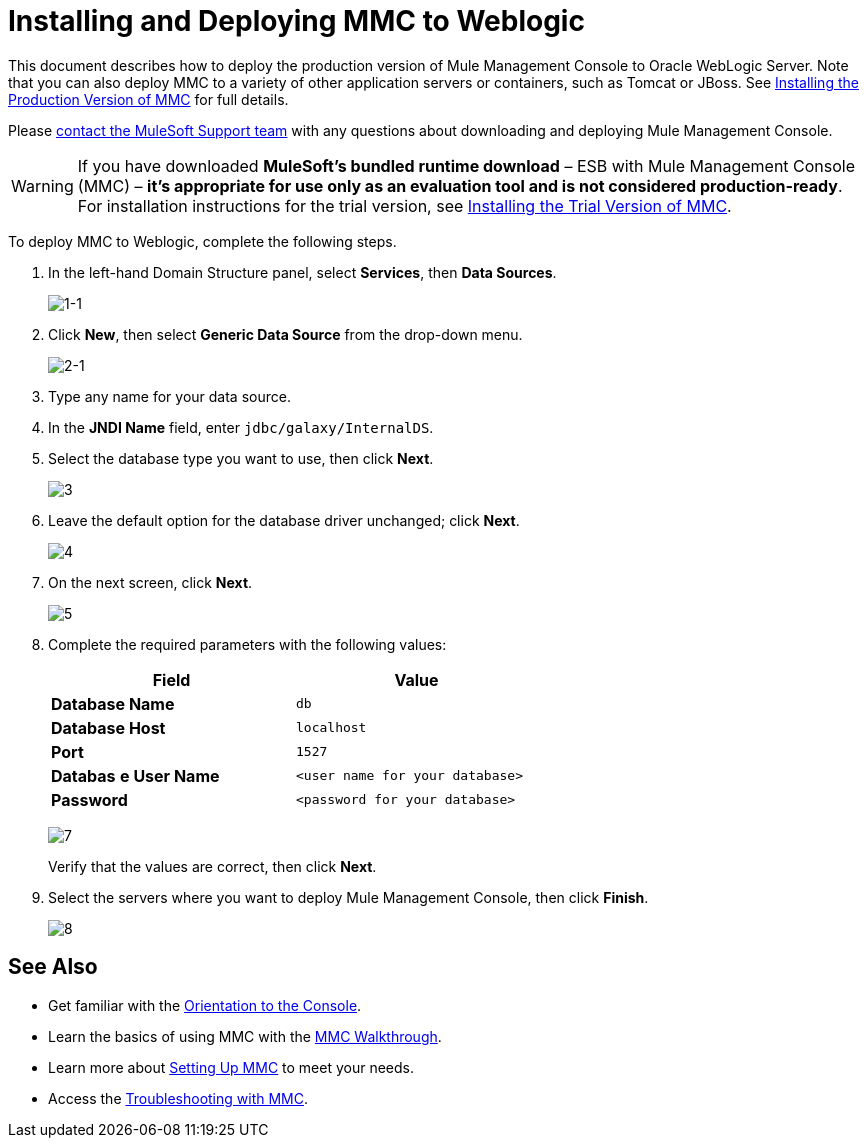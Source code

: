 = Installing and Deploying MMC to Weblogic

This document describes how to deploy the production version of Mule Management Console to Oracle WebLogic Server. Note that you can also deploy MMC to a variety of other application servers or containers, such as Tomcat or JBoss.
See link:/mule-management-console/v/3.7/installing-the-production-version-of-mmc[Installing the Production Version of MMC] for full details. 

Please https://www.mulesoft.com/support-and-services/mule-esb-support-license-subscription[contact the MuleSoft Support team] with any questions about downloading and deploying Mule Management Console.

[WARNING]
If you have downloaded *MuleSoft's bundled runtime download* – ESB with Mule Management Console (MMC) – *it's appropriate for use only as an evaluation tool and is not considered production-ready*. For installation instructions for the trial version, see link:/mule-management-console/v/3.7/installing-the-trial-version-of-mmc[Installing the Trial Version of MMC].

To deploy MMC to Weblogic, complete the following steps.

. In the left-hand Domain Structure panel, select *Services*, then *Data Sources*.
+
image:1-1.png[1-1]

. Click *New*, then select *Generic Data Source* from the drop-down menu.
+
image:2-1.png[2-1]

. Type any name for your data source.
. In the *JNDI Name* field, enter `jdbc/galaxy/InternalDS`.
. Select the database type you want to use, then click *Next*.
+
image:3.png[3] +

. Leave the default option for the database driver unchanged; click *Next*.
+
image:4.png[4] +

. On the next screen, click *Next*.
+
image:5.png[5]

. Complete the required parameters with the following values:
+
[width="60%",cols=",",options="header",]
|===
|Field |Value
|*Database Name* |`db`
|*Database Host* |`localhost`
|*Port* |`1527`
|*Databas* *e User Name* |`<user name for your database>`
|*Password* |`<password for your database>`
|===
+
image:7.png[7]
+
Verify that the values are correct, then click *Next*.
+
. Select the servers where you want to deploy Mule Management Console, then click *Finish*.
+
image:8.png[8]

== See Also

* Get familiar with the link:/mule-management-console/v/3.7/orientation-to-the-console[Orientation to the Console].
* Learn the basics of using MMC with the link:/mule-management-console/v/3.7/mmc-walkthrough[MMC Walkthrough].
* Learn more about link:/mule-management-console/v/3.7/setting-up-mmc[Setting Up MMC] to meet your needs.
* Access the link:/mule-management-console/v/3.7/troubleshooting-with-mmc[Troubleshooting with MMC].
